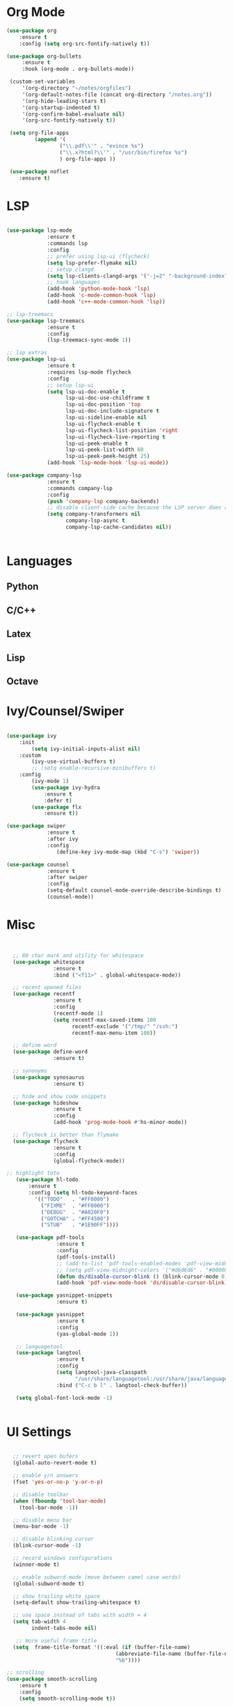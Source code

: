 * Org Mode
#+BEGIN_SRC emacs-lisp
(use-package org
    :ensure t
    :config (setq org-src-fontify-natively t))

(use-package org-bullets
     :ensure t
     :hook (org-mode . org-bullets-mode))

 (custom-set-variables
     '(org-directory "~/notes/orgfiles")
     '(org-default-notes-file (concat org-directory "/notes.org"))
     '(org-hide-leading-stars t)
     '(org-startup-indented t)
     '(org-confirm-babel-evaluate nil)
     '(org-src-fontify-natively t))

 (setq org-file-apps
         (append '(
                 ("\\.pdf\\'" . "evince %s")
                 ("\\.x?html?\\'" . "/usr/bin/firefox %s")
                 ) org-file-apps ))

 (use-package noflet
    :ensure t)

#+END_SRC
* LSP
#+BEGIN_SRC emacs-lisp

  (use-package lsp-mode
               :ensure t
               :commands lsp
               :config
               ;; prefer using lsp-ui (flycheck)
               (setq lsp-prefer-flymake nil)
               ;; setup clangd
               (setq lsp-clients-clangd-args '("-j=2" "-background-index" "-log=error"))
               ;; hook languages
               (add-hook 'python-mode-hook 'lsp)
               (add-hook 'c-mode-common-hook 'lsp)
               (add-hook 'c++-mode-common-hook 'lsp))

  ;; lsp-treemacs
  (use-package lsp-treemacs
               :ensure t
               :config
               (lsp-treemacs-sync-mode 1))

  ;; lsp extras
  (use-package lsp-ui
               :ensure t
               :requires lsp-mode flycheck
               :config
               ;; setup lsp-ui
               (setq lsp-ui-doc-enable t
                     lsp-ui-doc-use-childframe t
                     lsp-ui-doc-position 'top
                     lsp-ui-doc-include-signature t
                     lsp-ui-sideline-enable nil
                     lsp-ui-flycheck-enable t
                     lsp-ui-flycheck-list-position 'right
                     lsp-ui-flycheck-live-reporting t
                     lsp-ui-peek-enable t
                     lsp-ui-peek-list-width 60
                     lsp-ui-peek-peek-height 25)
               (add-hook 'lsp-mode-hook 'lsp-ui-mode))

  (use-package company-lsp
               :ensure t
               :commands company-lsp
               :config
               (push 'company-lsp company-backends)
               ;; disable client-side cache because the LSP server does a better job.
               (setq company-transformers nil
                     company-lsp-async t
                     company-lsp-cache-candidates nil))


#+END_SRC

* Languages
** Python

# #+BEGIN_SRC emacs-lisp

# (setq python-indent-offset 4
#       python-shell-interpreter "ipython3"
#       python-shell-interpreter-args "--simple-prompt --pprint --matplotlib"
#       elpy-rpc-python-command "python3")

# ;; (defun ds/python-shell-send-snippet ()
# ;;   (interactive)
# ;;   (save-excursion
# ;;    (search-backward "##")
# ;;    (end-of-line)
# ;;    (set-mark-command nil)
# ;;    (search-forward "##")
# ;;    (call-interactively 'python-shell-send-region)
# ;;    (deactivate-mark)))

# ;; (defun ds/python-hook ()
# ;;   ;; (linum-mode)
# ;;   (flyspell-prog-mode)
# ;;   (local-set-key (kbd "C-c C-g") 'ds/python-shell-send-snippet))
# ;; (add-hook 'python-mode-hook 'ds/python-hook)

# (use-package py-autopep8
#              :ensure t)

# (use-package ein
#              :ensure t
#              :config
#              (setq ein:use-auto-complete-superpack t
#                    ein:output-type-preference '(emacs-lisp svg png jpeg html
#                                                 text latex javascript)))

# #+END_SRC

** C/C++

# #+BEGIN_SRC emacs-lisp

# ;; (defun ds/c++-hook ()
# ;;   ;; (linum-mode)
# ;;   (c-set-offset 'substatement-open 0) ;; close statement
# ;;   (c-set-offset 'arglist-intro '+)    ;; long argument names
# ;;   (setq c++-tab-always-indent t
# ;;         c-basic-offset 4
# ;;         c-indent-level 4
# ;;         tab-width 4
# ;;         indent-tabs-mode nil)
# ;;   (flyspell-prog-mode))
# ;; (add-hook 'c-mode-common-hook 'ds/c++-hook)

# (use-package cmake-ide
#              :ensure t
#              :config
#              ;; (cmake-ide-setup)
#              (setq ; cmake-ide-flags-c++ (append '("-std=c++11"))
#                    cmake-ide-make-command "make --no-print-directory -j4"
#                    compilation-skip-threshold 2 ;; show only errors
#                    compilation-auto-jump-to-first-error t) ;; go to first error
#              :bind ("C-c m" . cmake-ide-compile))

# ;; make sure cmake-mode is installed for viewing CMake files
# (use-package cmake-mode
#              :ensure t)

# ;; ;; emacs Lisp defun to bury the compilation buffer if everything
# ;; ;; compiles smoothly
# ;; (defun ds/bury-compile-buffer-if-successful (buffer string)
# ;;   (when (and
# ;;          (string-match "compilation" (buffer-name buffer))
# ;;          (string-match "finished" string)
# ;;          (not (search-forward "warning" nil t)))
# ;;     (bury-buffer buffer)
# ;;     (switch-to-prev-buffer (get-buffer-window buffer) 'kill)))
# ;; (add-hook 'compilation-finish-functions 'ds/bury-compile-buffer-if-successful)


# (use-package clang-format
#              :ensure t
#              :config
#              ;; (global-set-key (kbd "C-c i") 'clang-format-region)
#              ;; (global-set-key (kbd "C-c u") 'clang-format-buffer)
#              (setq clang-format-style-option "file"))
# #+END_SRC

** Latex

# #+BEGIN_SRC emacs-lisp

# (require-package 'auctex)

# ;; make AUCTeX aware of style files and multi-file documents
# (setq TeX-auto-save t)
# (setq TeX-parse-self t)
# (setq-default TeX-master nil)

# ;; configure reftex
# (require 'reftex)
# (add-hook 'LaTeX-mode-hook 'turn-on-reftex)   ; with AUCTeX LaTeX mode
# (add-hook 'latex-mode-hook 'turn-on-reftex)   ; with Emacs latex mode

# #+END_SRC

** Lisp

# #+BEGIN_SRC emacs-lisp

# ;; ;; common lisp
# ;; (use-package slime
# ;;              :ensure t
# ;;              :config
# ;;              (add-hook 'lisp-mode-hook (lambda () (slime-mode t)))
# ;;              (add-hook 'inferior-lisp-mode-hook (lambda () (inferior-slime-mode t)))
# ;;              (setq inferior-lisp-program "/usr/bin/sbcl")
# ;;              (defalias 'equalp 'cl-equalp)
# ;;              (autoload 'slime "slime" "Superior Lisp Interaction Mode for Emacs" t)
# ;;              (slime-setup '(slime-asdf slime-banner slime-clipboard
# ;;                             slime-compiler-notes-tree slime-fancy
# ;;                             slime-fontifying-fu slime-hyperdoc
# ;;                             slime-indentation slime-media
# ;;                             slime-mrepl slime-parse
# ;;                             slime-sbcl-exts slime-sprof
# ;;                             slime-xref-browser))
# ;;              (setq slime-header-line-p nil
# ;;                    common-lisp-style 'modern
# ;;                    slime-startup-animation nil
# ;;                    slime-enable-evaluate-in-emacs t
# ;;                    slime-net-coding-system 'utf-8-unix
# ;;                    lisp-indent-function 'common-lisp-indent-function
# ;;                    inferior-lisp-program "sbcl --dynamic-space-size 4096"
# ;;                    ;; "ccl -K utf-8" "ecl" "alisp" "ccl" "clisp" "abcl"
# ;;                    slime-complete-symbol-function 'slime-fuzzy-complete-symbol
# ;;                    common-lisp-hyperspec-root (concat "file://"
# ;;                                                       (expand-file-name
# ;;                                                        "~/dev/archlinux-config/lisp/HyperSpec/"))))

# ;; ;; scheme, racket
# ;; (use-package racket-mode
# ;;              :ensure t
# ;;              :config
# ;;              (setq tab-always-indent 'complete)
# ;;              (set (make-local-variable 'eldoc-documentation-function) 'racket-eldoc-function)
# ;;              ;; scheme
# ;;              ;; (add-hook 'geiser-repl-mode-hook 'lisp-mode-paredit-hook)
# ;;              ;; (add-hook 'slime-repl-mode-hook 'lisp-mode-paredit-hook)
# ;;              ;; (add-hook 'scheme-mode-hook 'lisp-mode-paredit-hook)
# ;;              ;; (setq scheme-program-name "scheme" ;; "racket"
# ;;              ;;       geiser-scheme-implementation 'chicken
# ;;              ;;       geiser-debug-show-debug-p nil
# ;;              ;;       geiser-debug-jump-to-debug-p nil)
# ;;              )

# ;; ;; clojure
# ;; (use-package cider
# ;;   :ensure t)

# #+END_SRC
** Octave

# #+BEGIN_SRC emacs-lisp

# ;; (setq auto-mode-alist
# ;;       (cons '("\\.m$" . octave-mode) auto-mode-alist))


# #+END_SRC

* Ivy/Counsel/Swiper

#+BEGIN_SRC emacs-lisp

(use-package ivy
    :init
        (setq ivy-initial-inputs-alist nil)
    :custom
        (ivy-use-virtual-buffers t)
        ;; (setq enable-recursive-minibuffers t)
    :config
        (ivy-mode 1)
        (use-package ivy-hydra
            :ensure t
            :defer t)
        (use-package flx
            :ensure t))

(use-package swiper
             :ensure t
             :after ivy
             :config
                (define-key ivy-mode-map (kbd "C-s") 'swiper))

(use-package counsel
             :ensure t
             :after swiper
             :config
             (setq-default counsel-mode-override-describe-bindings t)
             (counsel-mode))
#+END_SRC

* Misc

#+BEGIN_SRC emacs-lisp


      ;; 80 char mark and utility for whitespace
      (use-package whitespace
                   :ensure t
                   :bind ("<f11>" . global-whitespace-mode))

      ;; recent opened files
      (use-package recentf
                   :ensure t
                   :config
                   (recentf-mode 1)
                   (setq recentf-max-saved-items 100
                         recentf-exclude '("/tmp/" "/ssh:")
                         recentf-max-menu-item 100))

      ;; define word
      (use-package define-word
                   :ensure t)

      ;; synonyms
      (use-package synosaurus
                   :ensure t)

      ;; hide and show code snippets
      (use-package hideshow
                   :ensure t
                   :config
                   (add-hook 'prog-mode-hook #'hs-minor-mode))

      ;; flycheck is better than flymake
      (use-package flycheck
                   :ensure t
                   :config
                   (global-flycheck-mode))

    ;; highlight toto
       (use-package hl-todo
           :ensure t
           :config (setq hl-todo-keyword-faces
             '(("TODO"   . "#FF0000")
               ("FIXME"  . "#FF0000")
               ("DEBUG"  . "#A020F0")
               ("GOTCHA" . "#FF4500")
               ("STUB"   . "#1E90FF"))))

       (use-package pdf-tools
                    :ensure t
                    :config
                    (pdf-tools-install)
                    ;; (add-to-list 'pdf-tools-enabled-modes 'pdf-view-midnight-minor-mode)
                    ;; (setq pdf-view-midnight-colors '("#d6d6d6" . "#000000"))
                    (defun ds/disable-cursor-blink () (blink-cursor-mode 0))
                    (add-hook 'pdf-view-mode-hook 'ds/disable-cursor-blink))

       (use-package yasnippet-snippets
                    :ensure t)

       (use-package yasnippet
                    :ensure t
                    :config
                    (yas-global-mode 1))

       ;; languagetool
       (use-package langtool
                    :ensure t
                    :config
                    (setq langtool-java-classpath
                          "/usr/share/languagetool:/usr/share/java/languagetool/*")
                    :bind ("C-c b l" . langtool-check-buffer))

       (setq global-font-lock-mode -1)


#+END_SRC
* UI Settings

#+BEGIN_SRC emacs-lisp

  ;; revert open bufers
  (global-auto-revert-mode t)

  ;; enable y/n answers
  (fset 'yes-or-no-p 'y-or-n-p)

  ;; disable toolbar
  (when (fboundp 'tool-bar-mode)
    (tool-bar-mode -1))

  ;; disable menu bar
  (menu-bar-mode -1)

  ;; disable blinking cursor
  (blink-cursor-mode -1)

  ;; record windows configurations
  (winner-mode t)

  ;; enable subword-mode (move between camel case words)
  (global-subword-mode t)

  ;; show trailing white space
  (setq-default show-trailing-whitespace t)

  ;; use space instead of tabs with width = 4
  (setq tab-width 4
        indent-tabs-mode nil)

   ;; more useful frame title
  (setq  frame-title-format '((:eval (if (buffer-file-name)
                                   (abbreviate-file-name (buffer-file-name))
                                   "%b"))))

;; scrolling
(use-package smooth-scrolling
    :ensure t
    :config
    (setq smooth-scrolling-mode t))

;; scroll one line at a time (less "jumpy" than defaults)
(setq mouse-wheel-scroll-amount '(1 ((shift) . 1))) ; one line at a time
(setq mouse-wheel-progressive-speed nil)            ; don't accelerate scrolling
(setq mouse-wheel-follow-mouse 't) ;; scroll window under mouse
(setq scroll-conservatively 10000)
(setq scroll-step 1)

;; maximize window on startup
(add-to-list 'initial-frame-alist '(fullscreen . maximized))
(add-to-list 'default-frame-alist '(fullscreen . fullheight))

#+END_SRC

# * Keybindings

# #+BEGIN_SRC emacs-lisp

# (add-hook 'text-mode-hook 'flyspell-mode)
# (add-hook 'prog-mode-hook 'flyspell-prog-mode)

# ;; ;; change dictionary toggle
# ;; (lexical-let ((dictionaries '("en" "el")))
# ;;              (rplacd (last dictionaries) dictionaries)
# ;;              (defun ds/ispell-change-to-next-dictionary ()
# ;;                (interactive)
# ;;                (ispell-change-dictionary (pop dictionaries))))
# ;; (global-set-key [f2] 'ds/ispell-change-to-next-dictionary)

# ;; toggle flyspell mode
# (global-set-key [f3] 'flyspell-mode)

# ;; toggle flycheck mode
# (global-set-key [f4] 'flycheck-mode)

# ;; font size
# (global-set-key (kbd "C-+") 'text-scale-increase)
# (global-set-key (kbd "C--") 'text-scale-decrease)

# #+END_SRC
* Save and Restore Desktop

#+BEGIN_SRC emacs-lisp
;; use only one desktop
(setq desktop-path '("~/.emacs.d/"))
(setq desktop-dirname "~/.emacs.d/")
(setq desktop-base-file-name "emacs-desktop")

;; remove desktop after it's been read
(add-hook 'desktop-after-read-hook
	  '(lambda ()
	     ;; desktop-remove clears desktop-dirname
	     (setq desktop-dirname-tmp desktop-dirname)
	     (desktop-remove)
	     (setq desktop-dirname desktop-dirname-tmp)))

(defun saved-session ()
  (file-exists-p (concat desktop-dirname "/" desktop-base-file-name)))

;; use session-restore to restore the desktop manually
(defun session-restore ()
  "Restore a saved emacs session."
  (interactive)
  (if (saved-session)
      (desktop-read)
    (message "No desktop found.")))

;; use session-save to save the desktop manually
(defun session-save ()
  "Save an emacs session."
  (interactive)
  (if (saved-session)
      (if (y-or-n-p "Overwrite existing desktop? ")
	  (desktop-save-in-desktop-dir)
	(message "Session not saved."))
  (desktop-save-in-desktop-dir)))

;; ask user whether to restore desktop at start-up
(add-hook 'after-init-hook
	  '(lambda ()
	     (if (saved-session)
		 (if (y-or-n-p "Restore desktop? ")
		     (session-restore)))))
#+END_SRC

